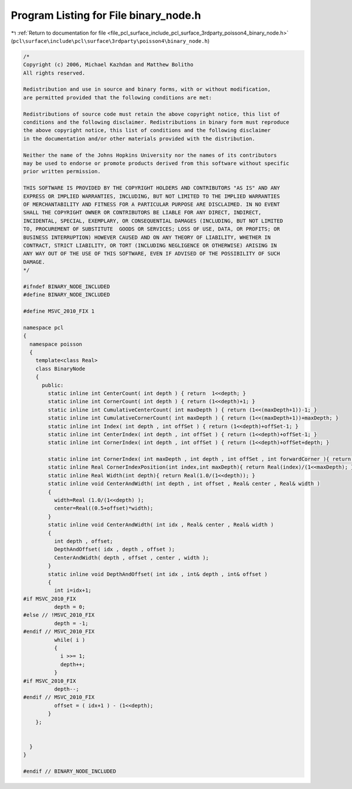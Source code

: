 
.. _program_listing_file_pcl_surface_include_pcl_surface_3rdparty_poisson4_binary_node.h:

Program Listing for File binary_node.h
======================================

|exhale_lsh| :ref:`Return to documentation for file <file_pcl_surface_include_pcl_surface_3rdparty_poisson4_binary_node.h>` (``pcl\surface\include\pcl\surface\3rdparty\poisson4\binary_node.h``)

.. |exhale_lsh| unicode:: U+021B0 .. UPWARDS ARROW WITH TIP LEFTWARDS

.. code-block:: cpp

   /*
   Copyright (c) 2006, Michael Kazhdan and Matthew Bolitho
   All rights reserved.
   
   Redistribution and use in source and binary forms, with or without modification,
   are permitted provided that the following conditions are met:
   
   Redistributions of source code must retain the above copyright notice, this list of
   conditions and the following disclaimer. Redistributions in binary form must reproduce
   the above copyright notice, this list of conditions and the following disclaimer
   in the documentation and/or other materials provided with the distribution. 
   
   Neither the name of the Johns Hopkins University nor the names of its contributors
   may be used to endorse or promote products derived from this software without specific
   prior written permission. 
   
   THIS SOFTWARE IS PROVIDED BY THE COPYRIGHT HOLDERS AND CONTRIBUTORS "AS IS" AND ANY
   EXPRESS OR IMPLIED WARRANTIES, INCLUDING, BUT NOT LIMITED TO THE IMPLIED WARRANTIES 
   OF MERCHANTABILITY AND FITNESS FOR A PARTICULAR PURPOSE ARE DISCLAIMED. IN NO EVENT
   SHALL THE COPYRIGHT OWNER OR CONTRIBUTORS BE LIABLE FOR ANY DIRECT, INDIRECT,
   INCIDENTAL, SPECIAL, EXEMPLARY, OR CONSEQUENTIAL DAMAGES (INCLUDING, BUT NOT LIMITED
   TO, PROCUREMENT OF SUBSTITUTE  GOODS OR SERVICES; LOSS OF USE, DATA, OR PROFITS; OR
   BUSINESS INTERRUPTION) HOWEVER CAUSED AND ON ANY THEORY OF LIABILITY, WHETHER IN
   CONTRACT, STRICT LIABILITY, OR TORT (INCLUDING NEGLIGENCE OR OTHERWISE) ARISING IN
   ANY WAY OUT OF THE USE OF THIS SOFTWARE, EVEN IF ADVISED OF THE POSSIBILITY OF SUCH
   DAMAGE.
   */
   
   #ifndef BINARY_NODE_INCLUDED
   #define BINARY_NODE_INCLUDED
   
   #define MSVC_2010_FIX 1
   
   namespace pcl
   {
     namespace poisson
     {
       template<class Real>
       class BinaryNode
       {
         public:
           static inline int CenterCount( int depth ) { return  1<<depth; }
           static inline int CornerCount( int depth ) { return (1<<depth)+1; }
           static inline int CumulativeCenterCount( int maxDepth ) { return (1<<(maxDepth+1))-1; }
           static inline int CumulativeCornerCount( int maxDepth ) { return (1<<(maxDepth+1))+maxDepth; }
           static inline int Index( int depth , int offSet ) { return (1<<depth)+offSet-1; }
           static inline int CenterIndex( int depth , int offSet ) { return (1<<depth)+offSet-1; }
           static inline int CornerIndex( int depth , int offSet ) { return (1<<depth)+offSet+depth; }
   
           static inline int CornerIndex( int maxDepth , int depth , int offSet , int forwardCorner ){ return (offSet+forwardCorner)<<(maxDepth-depth); }
           static inline Real CornerIndexPosition(int index,int maxDepth){ return Real(index)/(1<<maxDepth); }
           static inline Real Width(int depth){ return Real(1.0/(1<<depth)); }
           static inline void CenterAndWidth( int depth , int offset , Real& center , Real& width )
           {
             width=Real (1.0/(1<<depth) );
             center=Real((0.5+offset)*width);
           }
           static inline void CenterAndWidth( int idx , Real& center , Real& width )
           {
             int depth , offset;
             DepthAndOffset( idx , depth , offset );
             CenterAndWidth( depth , offset , center , width );
           }
           static inline void DepthAndOffset( int idx , int& depth , int& offset )
           {
             int i=idx+1;
   #if MSVC_2010_FIX
             depth = 0;
   #else // !MSVC_2010_FIX
             depth = -1;
   #endif // MSVC_2010_FIX
             while( i )
             {
               i >>= 1;
               depth++;
             }
   #if MSVC_2010_FIX
             depth--;
   #endif // MSVC_2010_FIX
             offset = ( idx+1 ) - (1<<depth);
           }
       };
   
   
     }
   }
   
   #endif // BINARY_NODE_INCLUDED
